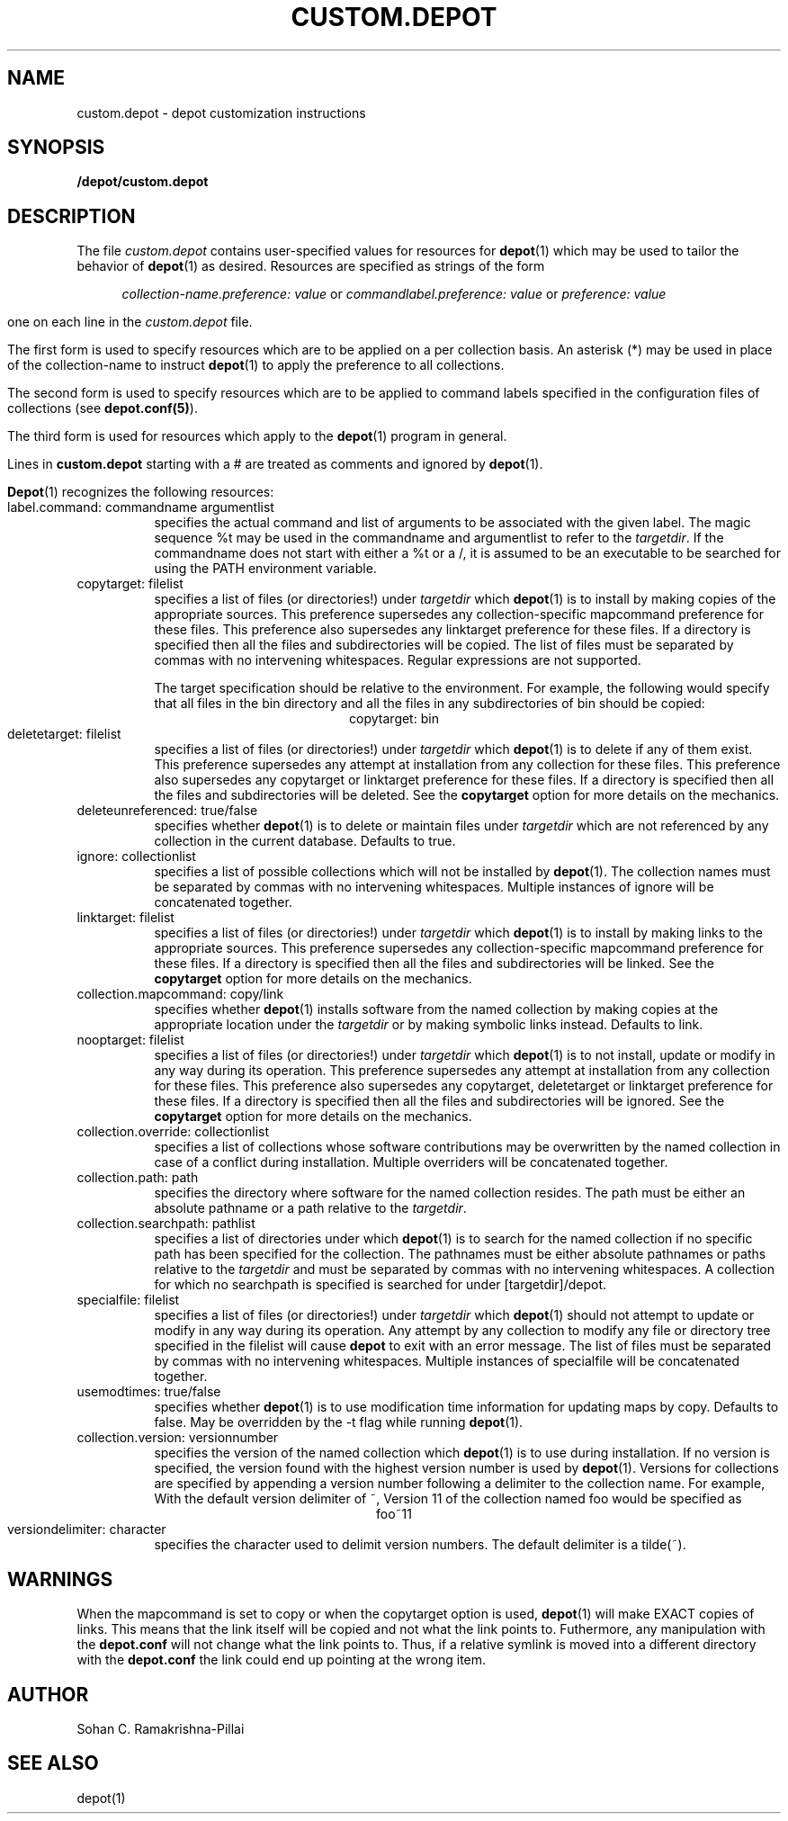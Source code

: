 .\"
.\" $Header: /usr/user/ww0r/RCS/custom.depot.man,v 4.6 1992/08/14 19:56:27 ww0r Exp $ 
.\" $Source: /usr/user/ww0r/RCS/custom.depot.man,v $ 
.\"
.\" Copyright (C) 1991 Carnegie Mellon University - All rights reserved */
.\"
.\" Author: Sohan C. Ramakrishna Pillai
.\"
.TH CUSTOM.DEPOT 5 "25 September 1991"
.SH NAME
custom.depot \- depot customization instructions
.SH SYNOPSIS
.B \[targetdir\]/depot/custom.depot
.SH DESCRIPTION
The file
.I custom.depot
contains user-specified values for resources for \fBdepot\fP(1)
which may be used to tailor the behavior of \fBdepot\fP(1) as desired.
Resources are specified as strings of the form
.sp 1
.ce 5
\fIcollection-name.preference: value\fP
or
\fIcommandlabel.preference: value\fP
or
\fIpreference: value\fP
.sp 1
one on each line in the \fIcustom.depot\fP file.
.LP
The first form is used to specify resources which are to be
applied on a per collection basis. An asterisk (*) may be used
in place of the collection-name to instruct \fBdepot\fP(1)
to apply the preference to all collections.
.LP
The second form is used to specify resources which are to be
applied to command labels specified in the configuration files of
collections (see \fBdepot.conf(5)\fP).
.LP
The third form is used for resources which
apply to the \fBdepot\fP(1) program in general.
.LP
Lines in \fBcustom.depot\fP starting with a # are treated as
comments and ignored by \fBdepot\fP(1).
.LP
\fBDepot\fP(1) recognizes the following resources:
.PP
.TP 8
label.command: commandname argumentlist
specifies the actual command and list of arguments to be associated
with the given label. The magic sequence %t may be used in the
commandname and argumentlist to refer to the \fItargetdir\fP. If the
commandname does not start with either a %t or a /, it is assumed to be
an executable to be searched for using the PATH environment variable.
.PP
.TP 8
copytarget: filelist
specifies a list of files (or directories!) under \fItargetdir\fP
which \fBdepot\fP(1) is to install by making
copies of the appropriate sources. This preference supersedes any
collection-specific mapcommand preference for these files.
This preference also supersedes any linktarget preference
for these files. 
If a directory is specified then all the files and subdirectories
will be copied.
The list of files must be separated by commas
with no intervening whitespaces. 
Regular expressions are not supported.
.sp
The target specification should be relative to the environment. 
For example, the following would specify that all files in the bin 
directory and all the files in any subdirectories of bin should be copied: 
.ce 
copytarget: bin
.PP
.TP 8
deletetarget: filelist
specifies a list of files (or directories!) under \fItargetdir\fP
which \fBdepot\fP(1) is to delete if any of them exist. This
preference supersedes any attempt at installation from any collection
for these files. This preference also supersedes any
copytarget or linktarget preference
for these files. 
If a directory is specified then all the files and subdirectories
will be deleted.
See the \fBcopytarget\fP option for more details on the mechanics.
.PP
.TP 8
deleteunreferenced: true/false
specifies whether \fBdepot\fP(1) is to delete or maintain files under
\fItargetdir\fP which are not referenced by any collection
in the current database. Defaults to true.
.PP
.TP 8
ignore: collectionlist
specifies a list of possible collections which will not be installed
by \fBdepot\fP(1). 
The collection names must be separated by commas
with no intervening whitespaces. 
Multiple instances of ignore will be concatenated together. 
.PP
.TP 8
linktarget: filelist
specifies a list of files (or directories!) under \fItargetdir\fP
which \fBdepot\fP(1) is to install by
making links to the appropriate sources. This preference supersedes
any collection-specific mapcommand preference
for these files. 
If a directory is specified then all the files and subdirectories
will be linked.
See the \fBcopytarget\fP option for more details on the mechanics.
.PP
.TP 8
collection.mapcommand: copy/link
specifies whether \fBdepot\fP(1) installs software from the
named collection by making copies at the appropriate location
under the \fItargetdir\fP or by making symbolic links instead.
Defaults to link.
.br
.PP
.TP 8
nooptarget: filelist
specifies a list of files (or directories!) under \fItargetdir\fP
which \fBdepot\fP(1) is to not install, update
or modify in any way during its operation. This preference supersedes
any attempt at installation from any collection for these files.
This preference also supersedes any copytarget, deletetarget or
linktarget preference
for these files. 
If a directory is specified then all the files and subdirectories 
will be ignored.
See the \fBcopytarget\fP option for more details on the mechanics.
.PP
.TP 8
collection.override: collectionlist
specifies a list of collections whose software contributions may be
overwritten by the named collection in case of a conflict during
installation.
Multiple overriders will be concatenated together. 
.PP
.TP 8
collection.path: path
specifies the directory where software for the named collection
resides. The path must be either an absolute pathname or a path
relative to the \fItargetdir\fP.
.PP
.TP 8
collection.searchpath: pathlist
specifies a list of directories under which \fBdepot\fP(1) is to search
for the named collection if no specific path has been specified for
the collection. The pathnames must be either absolute pathnames or
paths relative to the \fItargetdir\fP and must be separated by commas
with no intervening whitespaces. A collection for which no
searchpath is specified is searched for under
[targetdir]/depot.
.PP
.TP 8
specialfile: filelist
specifies a list of files (or directories!) under \fItargetdir\fP
which \fBdepot\fP(1) should not attempt to update or modify in any
way during its operation. Any attempt by any collection to modify
any file or directory tree specified in the filelist will cause
\fBdepot\fP to exit with an error message.
The list of files must be separated by commas with no intervening
whitespaces. 
Multiple instances of specialfile will be concatenated together. 
.PP
.TP 8
usemodtimes: true/false
specifies whether \fBdepot\fP(1) is to use modification time
information for updating maps by copy. Defaults to false.
May be overridden by the \-t flag while running \fBdepot\fP(1).
.PP
.TP 8
collection.version: versionnumber
specifies the version of the named collection which \fBdepot\fP(1)
is to use during installation. If no version is specified, the
version found with the highest version number is used by \fBdepot\fP(1).
Versions for collections are specified by appending a version number
following a delimiter to the collection name. For example,
.BR
With the default version delimiter of ~, Version 11 of
the collection named foo would be specified as
.BR
.ce 1
foo~11
.PP
.TP 8
versiondelimiter: character
specifies the character used to delimit version numbers. The default 
delimiter is a tilde(~). 
'/' cannot be used as a version delimiter character.
.SH WARNINGS
When the mapcommand is set to copy or when the copytarget option is used, 
\fBdepot\fP(1) will make EXACT copies of links. 
This means that the link itself will be copied and not what the link 
points to. 
Futhermore, any manipulation with the \fBdepot.conf\fP will not change 
what the link points to.  
Thus, if a relative symlink is moved into a different directory with the
\fBdepot.conf\fP the link could end up pointing at the wrong item.
.SH AUTHOR
Sohan C. Ramakrishna-Pillai
.SH "SEE ALSO"
depot(1)
